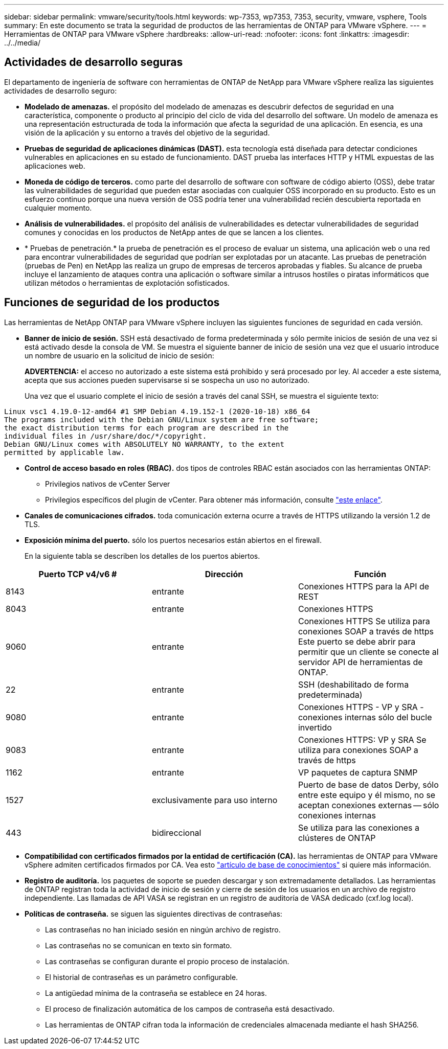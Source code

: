 ---
sidebar: sidebar 
permalink: vmware/security/tools.html 
keywords: wp-7353, wp7353, 7353, security, vmware, vsphere, Tools 
summary: En este documento se trata la seguridad de productos de las herramientas de ONTAP para VMware vSphere. 
---
= Herramientas de ONTAP para VMware vSphere
:hardbreaks:
:allow-uri-read: 
:nofooter: 
:icons: font
:linkattrs: 
:imagesdir: ../../media/




== Actividades de desarrollo seguras

El departamento de ingeniería de software con herramientas de ONTAP de NetApp para VMware vSphere realiza las siguientes actividades de desarrollo seguro:

* *Modelado de amenazas.* el propósito del modelado de amenazas es descubrir defectos de seguridad en una característica, componente o producto al principio del ciclo de vida del desarrollo del software. Un modelo de amenaza es una representación estructurada de toda la información que afecta la seguridad de una aplicación. En esencia, es una visión de la aplicación y su entorno a través del objetivo de la seguridad.
* *Pruebas de seguridad de aplicaciones dinámicas (DAST).* esta tecnología está diseñada para detectar condiciones vulnerables en aplicaciones en su estado de funcionamiento. DAST prueba las interfaces HTTP y HTML expuestas de las aplicaciones web.
* *Moneda de código de terceros.* como parte del desarrollo de software con software de código abierto (OSS), debe tratar las vulnerabilidades de seguridad que pueden estar asociadas con cualquier OSS incorporado en su producto. Esto es un esfuerzo continuo porque una nueva versión de OSS podría tener una vulnerabilidad recién descubierta reportada en cualquier momento.
* *Análisis de vulnerabilidades.* el propósito del análisis de vulnerabilidades es detectar vulnerabilidades de seguridad comunes y conocidas en los productos de NetApp antes de que se lancen a los clientes.
* * Pruebas de penetración.* la prueba de penetración es el proceso de evaluar un sistema, una aplicación web o una red para encontrar vulnerabilidades de seguridad que podrían ser explotadas por un atacante. Las pruebas de penetración (pruebas de Pen) en NetApp las realiza un grupo de empresas de terceros aprobadas y fiables. Su alcance de prueba incluye el lanzamiento de ataques contra una aplicación o software similar a intrusos hostiles o piratas informáticos que utilizan métodos o herramientas de explotación sofisticados.




== Funciones de seguridad de los productos

Las herramientas de NetApp ONTAP para VMware vSphere incluyen las siguientes funciones de seguridad en cada versión.

* *Banner de inicio de sesión.* SSH está desactivado de forma predeterminada y sólo permite inicios de sesión de una vez si está activado desde la consola de VM. Se muestra el siguiente banner de inicio de sesión una vez que el usuario introduce un nombre de usuario en la solicitud de inicio de sesión:
+
*ADVERTENCIA:* el acceso no autorizado a este sistema está prohibido y será procesado por ley. Al acceder a este sistema, acepta que sus acciones pueden supervisarse si se sospecha un uso no autorizado.

+
Una vez que el usuario complete el inicio de sesión a través del canal SSH, se muestra el siguiente texto:



....
Linux vsc1 4.19.0-12-amd64 #1 SMP Debian 4.19.152-1 (2020-10-18) x86_64
The programs included with the Debian GNU/Linux system are free software;
the exact distribution terms for each program are described in the
individual files in /usr/share/doc/*/copyright.
Debian GNU/Linux comes with ABSOLUTELY NO WARRANTY, to the extent
permitted by applicable law.
....
* *Control de acceso basado en roles (RBAC).* dos tipos de controles RBAC están asociados con las herramientas ONTAP:
+
** Privilegios nativos de vCenter Server
** Privilegios específicos del plugin de vCenter. Para obtener más información, consulte https://docs.netapp.com/vapp-98/topic/com.netapp.doc.vsc-dsg/GUID-4DCAD72F-34C9-4345-A7AB-A118F4DB9D4D.html["este enlace"^].


* *Canales de comunicaciones cifrados.* toda comunicación externa ocurre a través de HTTPS utilizando la versión 1.2 de TLS.
* *Exposición mínima del puerto.* sólo los puertos necesarios están abiertos en el firewall.
+
En la siguiente tabla se describen los detalles de los puertos abiertos.



|===
| Puerto TCP v4/v6 # | Dirección | Función 


| 8143 | entrante | Conexiones HTTPS para la API de REST 


| 8043 | entrante | Conexiones HTTPS 


| 9060 | entrante | Conexiones HTTPS
Se utiliza para conexiones SOAP a través de https
Este puerto se debe abrir para permitir que un cliente se conecte al servidor API de herramientas de ONTAP. 


| 22 | entrante | SSH (deshabilitado de forma predeterminada) 


| 9080 | entrante | Conexiones HTTPS - VP y SRA - conexiones internas sólo del bucle invertido 


| 9083 | entrante | Conexiones HTTPS: VP y SRA
Se utiliza para conexiones SOAP a través de https 


| 1162 | entrante | VP paquetes de captura SNMP 


| 1527 | exclusivamente para uso interno | Puerto de base de datos Derby, sólo entre este equipo y él mismo, no se aceptan conexiones externas -- sólo conexiones internas 


| 443 | bidireccional | Se utiliza para las conexiones a clústeres de ONTAP 
|===
* *Compatibilidad con certificados firmados por la entidad de certificación (CA).* las herramientas de ONTAP para VMware vSphere admiten certificados firmados por CA. Vea esto https://kb.netapp.com/Advice_and_Troubleshooting/Data_Storage_Software/VSC_and_VASA_Provider/Virtual_Storage_Console%3A_Implementing_CA_signed_certificates["artículo de base de conocimientos"^] si quiere más información.
* *Registro de auditoría.* los paquetes de soporte se pueden descargar y son extremadamente detallados. Las herramientas de ONTAP registran toda la actividad de inicio de sesión y cierre de sesión de los usuarios en un archivo de registro independiente. Las llamadas de API VASA se registran en un registro de auditoría de VASA dedicado (cxf.log local).
* *Políticas de contraseña.* se siguen las siguientes directivas de contraseñas:
+
** Las contraseñas no han iniciado sesión en ningún archivo de registro.
** Las contraseñas no se comunican en texto sin formato.
** Las contraseñas se configuran durante el propio proceso de instalación.
** El historial de contraseñas es un parámetro configurable.
** La antigüedad mínima de la contraseña se establece en 24 horas.
** El proceso de finalización automática de los campos de contraseña está desactivado.
** Las herramientas de ONTAP cifran toda la información de credenciales almacenada mediante el hash SHA256.



